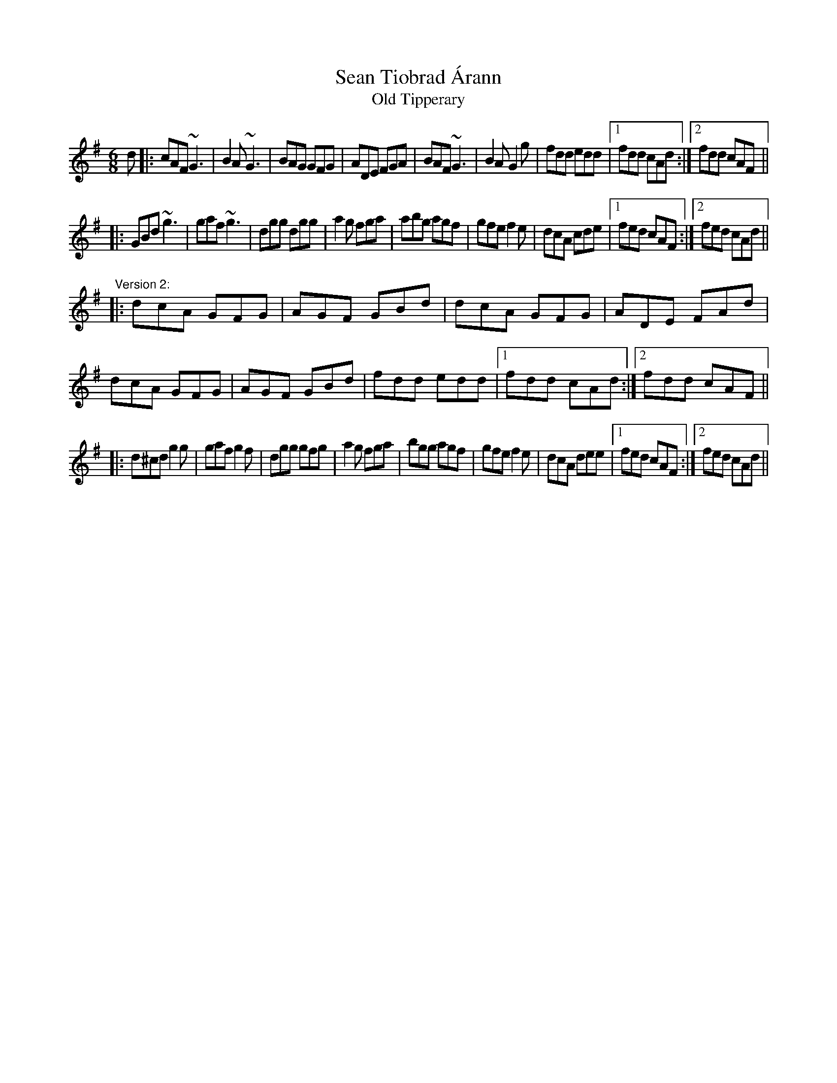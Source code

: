 X: 1
T:Sean Tiobrad \'Arann
T:Old Tipperary
R:jig
S:Version 2: Session at Fleadh Ceol in Sligo 1990
D:Mary Bergin: Feadoga Stain
Z:id:hn-jig-75
M:6/8
K:G
d|:cAF ~G3|B2A ~G3|BAG GFG|ADE FGA|BAF ~G3|B2A G2g|fdd edd|1 fdd cAd:|2 fdd cAF||
|:GBd ~g3|gaf ~g3|dgg dgg|a2g fga|abg agf|gfe f2e|dcA cde|1 fed cAF:|2 fed cAd||
"Version 2:"
|:dcA GFG|AGF GBd|dcA GFG|ADE FAd|dcA GFG|AGF GBd|fdd edd|1 fdd cAd:|2 fdd cAF||
|:d^cd g2g|gaf g2f|dgg gfg|a2g fga|bgg agf|gfe f2e|dcA dee|1 fed cAF:|2 fed cAd||
